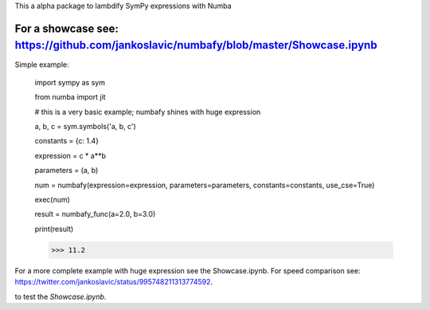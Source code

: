This a alpha package to lambdify SymPy expressions with Numba

For a showcase see: https://github.com/jankoslavic/numbafy/blob/master/Showcase.ipynb
=============

Simple example:

    import sympy as sym

    from numba import jit

    # this is a very basic example; numbafy shines with huge expression

    a, b, c = sym.symbols('a, b, c')

    constants = {c: 1.4}

    expression = c * a**b

    parameters = (a, b)

    num = numbafy(expression=expression, parameters=parameters, constants=constants, use_cse=True)

    exec(num)

    result = numbafy_func(a=2.0, b=3.0)

    print(result)

    >>> 11.2

For a more complete example with huge expression see the Showcase.ipynb.
For speed comparison see: https://twitter.com/jankoslavic/status/995748211313774592.


|binder| to test the *Showcase.ipynb*.

.. |binder| image:: http://mybinder.org/badge.svg
   :target: http://mybinder.org:/repo/jankoslavic/numbafy
